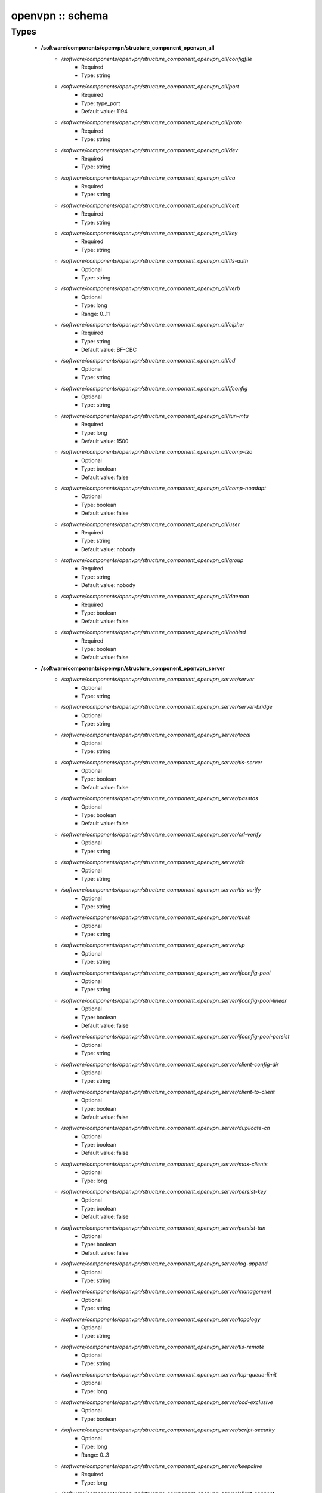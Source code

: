 #################
openvpn :: schema
#################

Types
-----

 - **/software/components/openvpn/structure_component_openvpn_all**
    - */software/components/openvpn/structure_component_openvpn_all/configfile*
        - Required
        - Type: string
    - */software/components/openvpn/structure_component_openvpn_all/port*
        - Required
        - Type: type_port
        - Default value: 1194
    - */software/components/openvpn/structure_component_openvpn_all/proto*
        - Required
        - Type: string
    - */software/components/openvpn/structure_component_openvpn_all/dev*
        - Required
        - Type: string
    - */software/components/openvpn/structure_component_openvpn_all/ca*
        - Required
        - Type: string
    - */software/components/openvpn/structure_component_openvpn_all/cert*
        - Required
        - Type: string
    - */software/components/openvpn/structure_component_openvpn_all/key*
        - Required
        - Type: string
    - */software/components/openvpn/structure_component_openvpn_all/tls-auth*
        - Optional
        - Type: string
    - */software/components/openvpn/structure_component_openvpn_all/verb*
        - Optional
        - Type: long
        - Range: 0..11
    - */software/components/openvpn/structure_component_openvpn_all/cipher*
        - Required
        - Type: string
        - Default value: BF-CBC
    - */software/components/openvpn/structure_component_openvpn_all/cd*
        - Optional
        - Type: string
    - */software/components/openvpn/structure_component_openvpn_all/ifconfig*
        - Optional
        - Type: string
    - */software/components/openvpn/structure_component_openvpn_all/tun-mtu*
        - Required
        - Type: long
        - Default value: 1500
    - */software/components/openvpn/structure_component_openvpn_all/comp-lzo*
        - Optional
        - Type: boolean
        - Default value: false
    - */software/components/openvpn/structure_component_openvpn_all/comp-noadapt*
        - Optional
        - Type: boolean
        - Default value: false
    - */software/components/openvpn/structure_component_openvpn_all/user*
        - Required
        - Type: string
        - Default value: nobody
    - */software/components/openvpn/structure_component_openvpn_all/group*
        - Required
        - Type: string
        - Default value: nobody
    - */software/components/openvpn/structure_component_openvpn_all/daemon*
        - Required
        - Type: boolean
        - Default value: false
    - */software/components/openvpn/structure_component_openvpn_all/nobind*
        - Required
        - Type: boolean
        - Default value: false
 - **/software/components/openvpn/structure_component_openvpn_server**
    - */software/components/openvpn/structure_component_openvpn_server/server*
        - Optional
        - Type: string
    - */software/components/openvpn/structure_component_openvpn_server/server-bridge*
        - Optional
        - Type: string
    - */software/components/openvpn/structure_component_openvpn_server/local*
        - Optional
        - Type: string
    - */software/components/openvpn/structure_component_openvpn_server/tls-server*
        - Optional
        - Type: boolean
        - Default value: false
    - */software/components/openvpn/structure_component_openvpn_server/passtos*
        - Optional
        - Type: boolean
        - Default value: false
    - */software/components/openvpn/structure_component_openvpn_server/crl-verify*
        - Optional
        - Type: string
    - */software/components/openvpn/structure_component_openvpn_server/dh*
        - Optional
        - Type: string
    - */software/components/openvpn/structure_component_openvpn_server/tls-verify*
        - Optional
        - Type: string
    - */software/components/openvpn/structure_component_openvpn_server/push*
        - Optional
        - Type: string
    - */software/components/openvpn/structure_component_openvpn_server/up*
        - Optional
        - Type: string
    - */software/components/openvpn/structure_component_openvpn_server/ifconfig-pool*
        - Optional
        - Type: string
    - */software/components/openvpn/structure_component_openvpn_server/ifconfig-pool-linear*
        - Optional
        - Type: boolean
        - Default value: false
    - */software/components/openvpn/structure_component_openvpn_server/ifconfig-pool-persist*
        - Optional
        - Type: string
    - */software/components/openvpn/structure_component_openvpn_server/client-config-dir*
        - Optional
        - Type: string
    - */software/components/openvpn/structure_component_openvpn_server/client-to-client*
        - Optional
        - Type: boolean
        - Default value: false
    - */software/components/openvpn/structure_component_openvpn_server/duplicate-cn*
        - Optional
        - Type: boolean
        - Default value: false
    - */software/components/openvpn/structure_component_openvpn_server/max-clients*
        - Optional
        - Type: long
    - */software/components/openvpn/structure_component_openvpn_server/persist-key*
        - Optional
        - Type: boolean
        - Default value: false
    - */software/components/openvpn/structure_component_openvpn_server/persist-tun*
        - Optional
        - Type: boolean
        - Default value: false
    - */software/components/openvpn/structure_component_openvpn_server/log-append*
        - Optional
        - Type: string
    - */software/components/openvpn/structure_component_openvpn_server/management*
        - Optional
        - Type: string
    - */software/components/openvpn/structure_component_openvpn_server/topology*
        - Optional
        - Type: string
    - */software/components/openvpn/structure_component_openvpn_server/tls-remote*
        - Optional
        - Type: string
    - */software/components/openvpn/structure_component_openvpn_server/tcp-queue-limit*
        - Optional
        - Type: long
    - */software/components/openvpn/structure_component_openvpn_server/ccd-exclusive*
        - Optional
        - Type: boolean
    - */software/components/openvpn/structure_component_openvpn_server/script-security*
        - Optional
        - Type: long
        - Range: 0..3
    - */software/components/openvpn/structure_component_openvpn_server/keepalive*
        - Required
        - Type: long
    - */software/components/openvpn/structure_component_openvpn_server/client-connect*
        - Optional
        - Type: string
    - */software/components/openvpn/structure_component_openvpn_server/client-disconnect*
        - Optional
        - Type: string
 - **/software/components/openvpn/structure_component_openvpn_client**
    - */software/components/openvpn/structure_component_openvpn_client/client*
        - Required
        - Type: boolean
        - Default value: false
    - */software/components/openvpn/structure_component_openvpn_client/remote*
        - Required
        - Type: string
    - */software/components/openvpn/structure_component_openvpn_client/tls-exit*
        - Optional
        - Type: boolean
        - Default value: false
    - */software/components/openvpn/structure_component_openvpn_client/ns-cert-type*
        - Optional
        - Type: string
    - */software/components/openvpn/structure_component_openvpn_client/persist-key*
        - Optional
        - Type: boolean
        - Default value: false
    - */software/components/openvpn/structure_component_openvpn_client/persist-tun*
        - Optional
        - Type: boolean
        - Default value: false
    - */software/components/openvpn/structure_component_openvpn_client/remote-random*
        - Optional
        - Type: boolean
        - Default value: false
    - */software/components/openvpn/structure_component_openvpn_client/resolv-retry*
        - Optional
        - Type: string
    - */software/components/openvpn/structure_component_openvpn_client/tls-client*
        - Required
        - Type: boolean
        - Default value: false
    - */software/components/openvpn/structure_component_openvpn_client/max-routes*
        - Optional
        - Type: long
        - Range: 0..
 - **/software/components/openvpn/structure_component_openvpn**
    - */software/components/openvpn/structure_component_openvpn/server*
        - Optional
        - Type: structure_component_openvpn_server
    - */software/components/openvpn/structure_component_openvpn/clients*
        - Optional
        - Type: structure_component_openvpn_client
